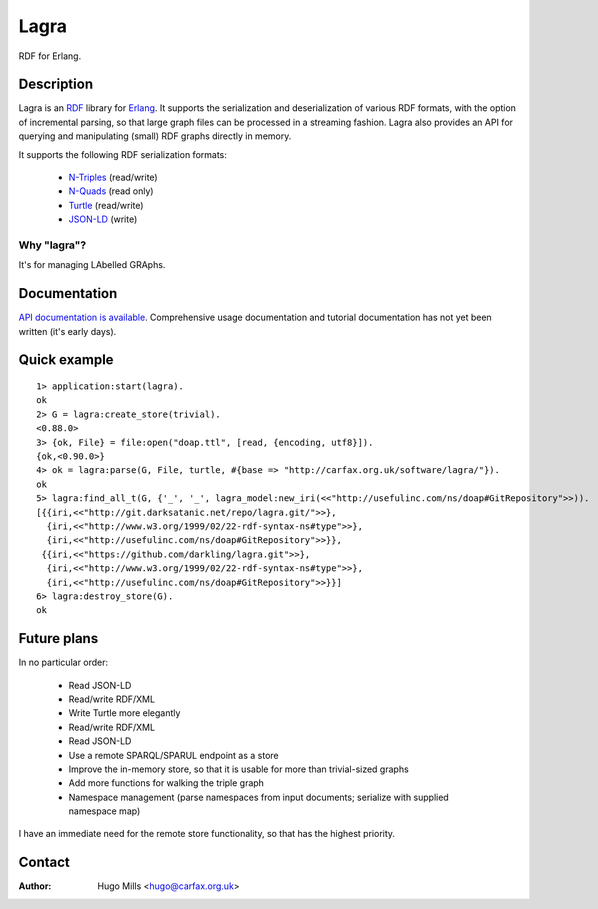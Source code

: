=======
 Lagra
=======

RDF for Erlang.

Description
===========

Lagra is an `RDF
<https://www.w3.org/TR/2014/REC-rdf11-concepts-20140225/>`_ library
for `Erlang <http://erlang.org/>`_. It supports the serialization and
deserialization of various RDF formats, with the option of incremental
parsing, so that large graph files can be processed in a streaming
fashion. Lagra also provides an API for querying and manipulating
(small) RDF graphs directly in memory.

It supports the following RDF serialization formats:

 * `N-Triples <https://www.w3.org/TR/n-triples/>`_ (read/write)
 * `N-Quads <https://www.w3.org/TR/n-quads/>`_ (read only)
 * `Turtle <https://www.w3.org/TR/turtle/>`_ (read/write)
 * `JSON-LD <https://www.w3.org/TR/json-ld/>`_ (write)

Why "lagra"?
------------

It's for managing LAbelled GRAphs.
   
Documentation
=============

`API documentation is available
<http://carfax.org.uk/software/lagra/apidocs/>`_. Comprehensive usage
documentation and tutorial documentation has not yet been written
(it's early days).

Quick example
=============

::

   1> application:start(lagra).
   ok
   2> G = lagra:create_store(trivial).
   <0.88.0>
   3> {ok, File} = file:open("doap.ttl", [read, {encoding, utf8}]).
   {ok,<0.90.0>}
   4> ok = lagra:parse(G, File, turtle, #{base => "http://carfax.org.uk/software/lagra/"}).
   ok
   5> lagra:find_all_t(G, {'_', '_', lagra_model:new_iri(<<"http://usefulinc.com/ns/doap#GitRepository">>)).
   [{{iri,<<"http://git.darksatanic.net/repo/lagra.git/">>},
     {iri,<<"http://www.w3.org/1999/02/22-rdf-syntax-ns#type">>},
     {iri,<<"http://usefulinc.com/ns/doap#GitRepository">>}},
    {{iri,<<"https://github.com/darkling/lagra.git">>},
     {iri,<<"http://www.w3.org/1999/02/22-rdf-syntax-ns#type">>},
     {iri,<<"http://usefulinc.com/ns/doap#GitRepository">>}}]
   6> lagra:destroy_store(G).
   ok

Future plans
============

In no particular order:

 * Read JSON-LD
 * Read/write RDF/XML
 * Write Turtle more elegantly
 * Read/write RDF/XML
 * Read JSON-LD
 * Use a remote SPARQL/SPARUL endpoint as a store
 * Improve the in-memory store, so that it is usable for more than
   trivial-sized graphs
 * Add more functions for walking the triple graph
 * Namespace management (parse namespaces from input documents; serialize
   with supplied namespace map)

I have an immediate need for the remote store functionality, so that
has the highest priority.

Contact
=======

:Author: Hugo Mills <hugo@carfax.org.uk>
